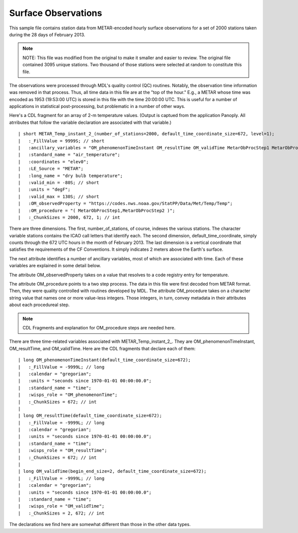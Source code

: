 Surface Observations
====================

.. only:: builder_html

   This section describes sample surface observation output that can be :download:`downloaded here <./reduced_hre201302.nc>`.
   If you are reading this in a PDF document, then you will need to access a web version to download the sample files.

This sample file contains station data from METAR-encoded hourly surface observations for a set of 2000 stations taken during the 28 days of February 2013.

.. note::
   NOTE:  This file was modified from the original to make it smaller and easier to review.
   The original file contained 3095 unique stations.
   Two thousand of those stations were selected at random to constitute this file.

The observations were processed through MDL's quality control (QC) routines.
Notably, the observation time information was removed in that process.
Thus, all time data in this file are at the "top of the hour."
E.g., a METAR whose time was encoded as 1953 (19:53:00 UTC) is stored in this file with the time 20:00:00 UTC.
This is useful for a number of applications in statistical post-processing, but problematic in a number of other ways.

Here's a CDL fragment for an array of 2-m temperature values.
(Output is captued from the application Panoply.  All atrributes that follow the variable declaration are associated with that variable.)

::

| short METAR_Temp_instant_2_(number_of_stations=2000, default_time_coordinate_size=672, level=1);
|   :_FillValue = 9999S; // short
|   :ancillary_variables = "OM_phenomenonTimeInstant OM_resultTime OM_validTime MetarObProcStep1 MetarObProcStep2 ";
|   :standard_name = "air_temperature";
|   :coordinates = "elev0";
|   :LE_Source = "METAR";
|   :long_name = "dry bulb temperature";
|   :valid_min = -80S; // short
|   :units = "degF";
|   :valid_max = 130S; // short
|   :OM_observedProperty = "https://codes.nws.noaa.gov/StatPP/Data/Met/Temp/Temp";
|   :OM_procedure = "( MetarObProcStep1,MetarObProcStep2 )";
|   :_ChunkSizes = 2000, 672, 1; // int

There are three dimensions.
The first, number_of_stations, of course, indexes the various stations.
The character variable stations contains the ICAO call letters that identify each.
The second dimension, default_time_coordinate, simply counts through the 672 UTC hours in the month of February 2013.
The last dimension is a vertical coordinate that satisfies the requirements of the CF Conventions.
It simply indicates 2 meters above the Earth's surface.

The next attribute identifies a number of ancillary variables, most of which are associated with time.
Each of these variables are explained in some detail below.

The attribute OM_observedProperty takes on a value that resolves to a code registry entry for temperature.

The attribute OM_procedure points to a two step process.
The data in this file were first decoded from METAR format.
Then, they were quality controlled with routines developed by MDL.
The attribute OM_procedure takes on a character string value that names one or more value-less integers.
Those integers, in turn, convey metadata in their attributes about each procedureal step.

.. note::
   CDL Fragments and explanation for OM_procedure steps are needed here.

There are three time-related variables associated with METAR_Temp_instant_2_.
They are OM_phenomenonTimeInstant, OM_resultTime, and OM_validTime.
Here are the CDL fragments that declare each of them:

::

| long OM_phenomenonTimeInstant(default_time_coordinate_size=672);
|   :_FillValue = -9999L; // long
|   :calendar = "gregorian";
|   :units = "seconds since 1970-01-01 00:00:00.0";
|   :standard_name = "time";
|   :wisps_role = "OM_phenomenonTime";
|   :_ChunkSizes = 672; // int
| 
| long OM_resultTime(default_time_coordinate_size=672);
|   :_FillValue = -9999L; // long
|   :calendar = "gregorian";
|   :units = "seconds since 1970-01-01 00:00:00.0";
|   :standard_name = "time";
|   :wisps_role = "OM_resultTime";
|   :_ChunkSizes = 672; // int
| 
| long OM_validTime(begin_end_size=2, default_time_coordinate_size=672);
|   :_FillValue = -9999L; // long
|   :calendar = "gregorian";
|   :units = "seconds since 1970-01-01 00:00:00.0";
|   :standard_name = "time";
|   :wisps_role = "OM_validTime";
|   :_ChunkSizes = 2, 672; // int

The declarations we find here are somewhat different than those in the other data types.
